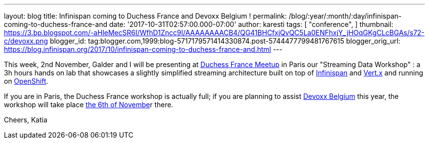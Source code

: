 ---
layout: blog
title: Infinispan coming to Duchess France and Devoxx Belgium !
permalink: /blog/:year/:month/:day/infinispan-coming-to-duchess-france-and
date: '2017-10-31T02:57:00.000-07:00'
author: karesti
tags: [ "conference",
]
thumbnail: https://3.bp.blogspot.com/-aHleMecSR6I/WfhD1Zncc9I/AAAAAAAACB4/QG41BHCfxjQvQC5La0ENFhxjY_jHOqGKgCLcBGAs/s72-c/devoxx.png
blogger_id: tag:blogger.com,1999:blog-5717179571414330874.post-5744477799481767615
blogger_orig_url: https://blog.infinispan.org/2017/10/infinispan-coming-to-duchess-france-and.html
---


This week, 2nd November, Galder and I will be presenting at
https://www.meetup.com/fr-FR/Duchess-France-Meetup/[Duchess France
Meetup] in Paris our "Streaming Data Workshop" : a 3h hours hands on lab
that showcases a slightly simplified streaming architecture built on top
of http://infinispan.org/[Infinispan] and http://vertx.io/[Vert.x] and
running on https://www.openshift.com/[OpenShift]. 

If you are in Paris, the Duchess France workshop is actually full; if
you are planning to assist https://devoxx.be/[Devoxx Belgium] this year,
the workshop will take place
https://cfp.devoxx.be/2017/agenda/lab/monday[the 6th of Novembe]r
there.


Cheers,
Katia 
